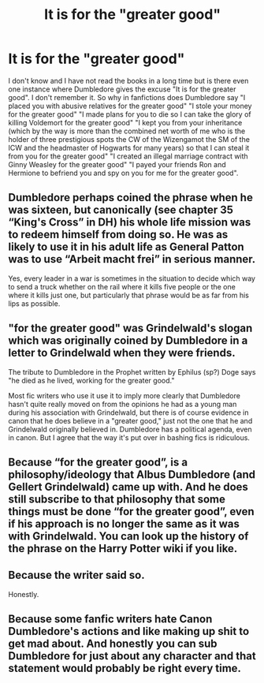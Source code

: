 #+TITLE: It is for the "greater good"

* It is for the "greater good"
:PROPERTIES:
:Author: OccasionRepulsive112
:Score: 8
:DateUnix: 1607963589.0
:DateShort: 2020-Dec-14
:END:
I don't know and I have not read the books in a long time but is there even one instance where Dumbledore gives the excuse "It is for the greater good". I don't remember it. So why in fanfictions does Dumbledore say "I placed you with abusive relatives for the greater good" "I stole your money for the greater good" "I made plans for you to die so I can take the glory of killing Voldemort for the greater good" "I kept you from your inheritance (which by the way is more than the combined net worth of me who is the holder of three prestigious spots the CW of the Wizengamot the SM of the ICW and the headmaster of Hogwarts for many years) so that I can steal it from you for the greater good" "I created an illegal marriage contract with Ginny Weasley for the greater good" "I payed your friends Ron and Hermione to befriend you and spy on you for me for the greater good".


** Dumbledore perhaps coined the phrase when he was sixteen, but canonically (see chapter 35 “King's Cross” in DH) his whole life mission was to redeem himself from doing so. He was as likely to use it in his adult life as General Patton was to use “Arbeit macht frei” in serious manner.

Yes, every leader in a war is sometimes in the situation to decide which way to send a truck whether on the rail where it kills five people or the one where it kills just one, but particularly that phrase would be as far from his lips as possible.
:PROPERTIES:
:Author: ceplma
:Score: 12
:DateUnix: 1607968582.0
:DateShort: 2020-Dec-14
:END:


** "for the greater good" was Grindelwald's slogan which was originally coined by Dumbledore in a letter to Grindelwald when they were friends.

The tribute to Dumbledore in the Prophet written by Ephilus (sp?) Doge says "he died as he lived, working for the greater good."

Most fic writers who use it use it to imply more clearly that Dumbledore hasn't quite really moved on from the opinions he had as a young man during his association with Grindelwald, but there is of course evidence in canon that he does believe in a "greater good," just not the one that he and Grindelwald originally believed in. Dumbledore has a political agenda, even in canon. But I agree that the way it's put over in bashing fics is ridiculous.
:PROPERTIES:
:Author: Ermithecow
:Score: 13
:DateUnix: 1607964275.0
:DateShort: 2020-Dec-14
:END:


** Because “for the greater good”, is a philosophy/ideology that Albus Dumbledore (and Gellert Grindelwald) came up with. And he does still subscribe to that philosophy that some things must be done “for the greater good”, even if his approach is no longer the same as it was with Grindelwald. You can look up the history of the phrase on the Harry Potter wiki if you like.
:PROPERTIES:
:Author: Mishcl
:Score: 6
:DateUnix: 1607964064.0
:DateShort: 2020-Dec-14
:END:


** Because the writer said so.

Honestly.
:PROPERTIES:
:Score: 2
:DateUnix: 1607965066.0
:DateShort: 2020-Dec-14
:END:


** Because some fanfic writers hate Canon Dumbledore's actions and like making up shit to get mad about. And honestly you can sub Dumbledore for just about any character and that statement would probably be right every time.
:PROPERTIES:
:Author: Piekage12
:Score: 1
:DateUnix: 1607995422.0
:DateShort: 2020-Dec-15
:END:
